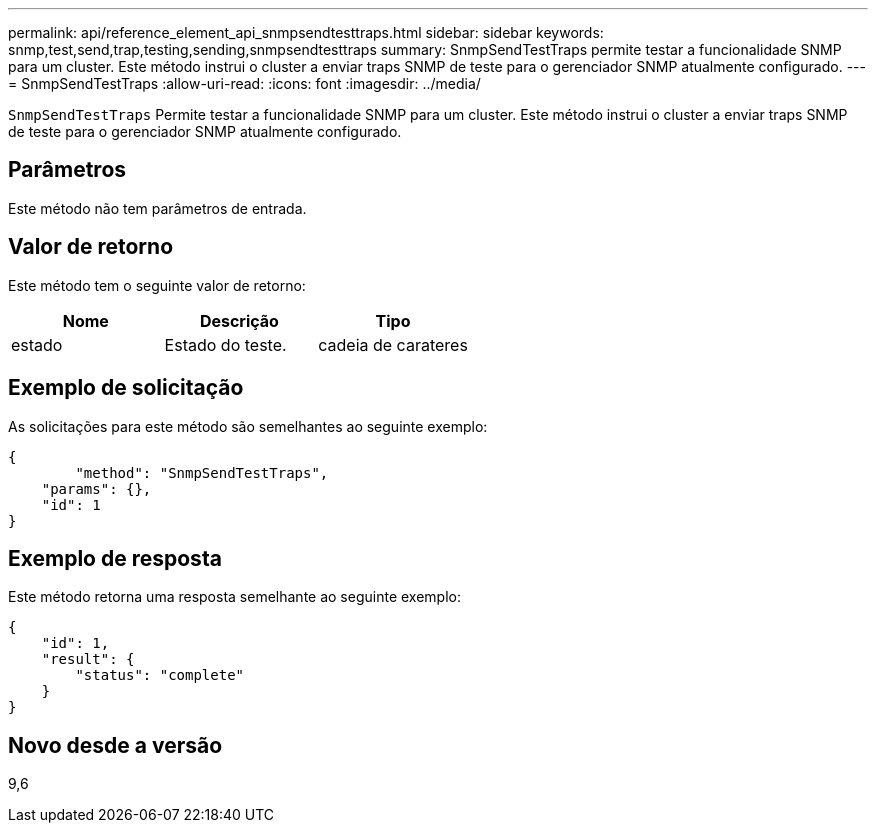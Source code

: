 ---
permalink: api/reference_element_api_snmpsendtesttraps.html 
sidebar: sidebar 
keywords: snmp,test,send,trap,testing,sending,snmpsendtesttraps 
summary: SnmpSendTestTraps permite testar a funcionalidade SNMP para um cluster. Este método instrui o cluster a enviar traps SNMP de teste para o gerenciador SNMP atualmente configurado. 
---
= SnmpSendTestTraps
:allow-uri-read: 
:icons: font
:imagesdir: ../media/


[role="lead"]
`SnmpSendTestTraps` Permite testar a funcionalidade SNMP para um cluster. Este método instrui o cluster a enviar traps SNMP de teste para o gerenciador SNMP atualmente configurado.



== Parâmetros

Este método não tem parâmetros de entrada.



== Valor de retorno

Este método tem o seguinte valor de retorno:

|===
| Nome | Descrição | Tipo 


 a| 
estado
 a| 
Estado do teste.
 a| 
cadeia de carateres

|===


== Exemplo de solicitação

As solicitações para este método são semelhantes ao seguinte exemplo:

[listing]
----
{
	"method": "SnmpSendTestTraps",
    "params": {},
    "id": 1
}
----


== Exemplo de resposta

Este método retorna uma resposta semelhante ao seguinte exemplo:

[listing]
----
{
    "id": 1,
    "result": {
        "status": "complete"
    }
}
----


== Novo desde a versão

9,6
